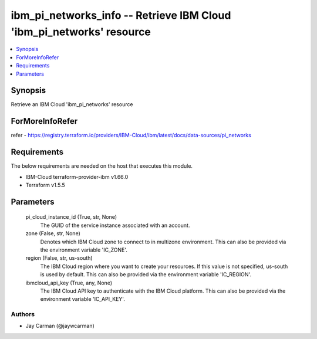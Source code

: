 
ibm_pi_networks_info -- Retrieve IBM Cloud 'ibm_pi_networks' resource
=====================================================================

.. contents::
   :local:
   :depth: 1


Synopsis
--------

Retrieve an IBM Cloud 'ibm_pi_networks' resource


ForMoreInfoRefer
----------------
refer - https://registry.terraform.io/providers/IBM-Cloud/ibm/latest/docs/data-sources/pi_networks

Requirements
------------
The below requirements are needed on the host that executes this module.

- IBM-Cloud terraform-provider-ibm v1.66.0
- Terraform v1.5.5



Parameters
----------

  pi_cloud_instance_id (True, str, None)
    The GUID of the service instance associated with an account.


  zone (False, str, None)
    Denotes which IBM Cloud zone to connect to in multizone environment. This can also be provided via the environment variable 'IC_ZONE'.


  region (False, str, us-south)
    The IBM Cloud region where you want to create your resources. If this value is not specified, us-south is used by default. This can also be provided via the environment variable 'IC_REGION'.


  ibmcloud_api_key (True, any, None)
    The IBM Cloud API key to authenticate with the IBM Cloud platform. This can also be provided via the environment variable 'IC_API_KEY'.













Authors
~~~~~~~

- Jay Carman (@jaywcarman)

